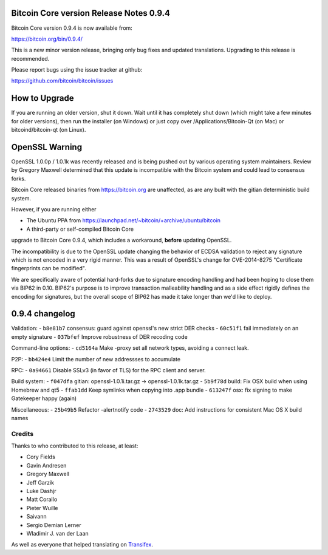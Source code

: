 Bitcoin Core version Release Notes 0.9.4
========================================

Bitcoin Core version 0.9.4 is now available from:

https://bitcoin.org/bin/0.9.4/

This is a new minor version release, bringing only bug fixes and updated
translations. Upgrading to this release is recommended.

Please report bugs using the issue tracker at github:

https://github.com/bitcoin/bitcoin/issues

How to Upgrade
==============

If you are running an older version, shut it down. Wait until it has
completely shut down (which might take a few minutes for older
versions), then run the installer (on Windows) or just copy over
/Applications/Bitcoin-Qt (on Mac) or bitcoind/bitcoin-qt (on Linux).

OpenSSL Warning
===============

OpenSSL 1.0.0p / 1.0.1k was recently released and is being pushed out by
various operating system maintainers. Review by Gregory Maxwell
determined that this update is incompatible with the Bitcoin system and
could lead to consensus forks.

Bitcoin Core released binaries from https://bitcoin.org are unaffected,
as are any built with the gitian deterministic build system.

However, if you are running either

-  The Ubuntu PPA from
   https://launchpad.net/~bitcoin/+archive/ubuntu/bitcoin
-  A third-party or self-compiled Bitcoin Core

upgrade to Bitcoin Core 0.9.4, which includes a workaround, **before**
updating OpenSSL.

The incompatibility is due to the OpenSSL update changing the behavior
of ECDSA validation to reject any signature which is not encoded in a
very rigid manner. This was a result of OpenSSL's change for
CVE-2014-8275 "Certificate fingerprints can be modified".

We are specifically aware of potential hard-forks due to signature
encoding handling and had been hoping to close them via BIP62 in 0.10.
BIP62's purpose is to improve transaction malleability handling and as a
side effect rigidly defines the encoding for signatures, but the overall
scope of BIP62 has made it take longer than we'd like to deploy.

0.9.4 changelog
===============

Validation: - ``b8e81b7`` consensus: guard against openssl's new strict
DER checks - ``60c51f1`` fail immediately on an empty signature -
``037bfef`` Improve robustness of DER recoding code

Command-line options: - ``cd5164a`` Make -proxy set all network types,
avoiding a connect leak.

P2P: - ``bb424e4`` Limit the number of new addressses to accumulate

RPC: - ``0a94661`` Disable SSLv3 (in favor of TLS) for the RPC client
and server.

Build system: - ``f047dfa`` gitian: openssl-1.0.1i.tar.gz ->
openssl-1.0.1k.tar.gz - ``5b9f78d`` build: Fix OSX build when using
Homebrew and qt5 - ``ffab1dd`` Keep symlinks when copying into .app
bundle - ``613247f`` osx: fix signing to make Gatekeeper happy (again)

Miscellaneous: - ``25b49b5`` Refactor -alertnotify code - ``2743529``
doc: Add instructions for consistent Mac OS X build names

Credits
-------

Thanks to who contributed to this release, at least:

-  Cory Fields
-  Gavin Andresen
-  Gregory Maxwell
-  Jeff Garzik
-  Luke Dashjr
-  Matt Corallo
-  Pieter Wuille
-  Saivann
-  Sergio Demian Lerner
-  Wladimir J. van der Laan

As well as everyone that helped translating on
`Transifex <https://www.transifex.com/projects/p/bitcoin/>`__.
